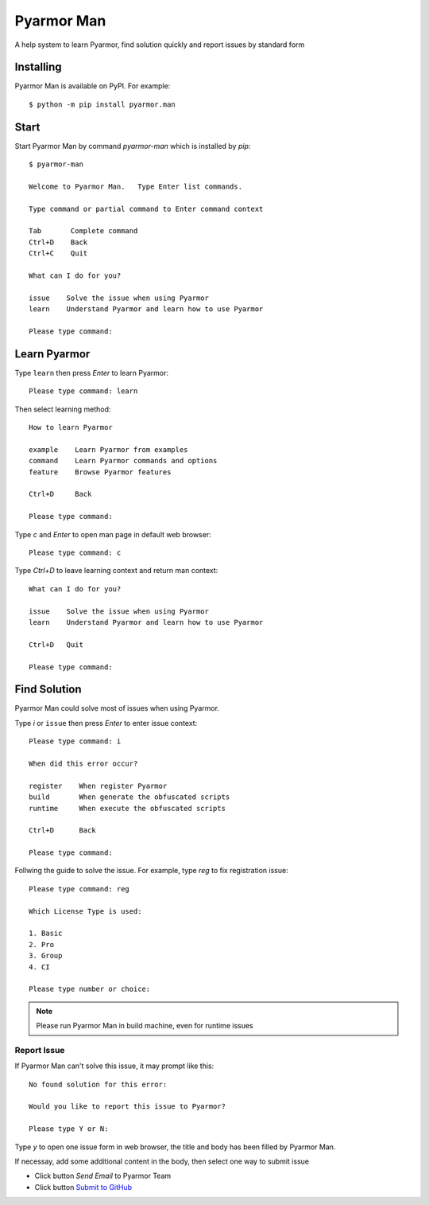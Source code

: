 =============
 Pyarmor Man
=============

A help system to learn Pyarmor, find solution quickly and report issues by standard form

Installing
==========

Pyarmor Man is available on PyPI. For example::

    $ python -m pip install pyarmor.man

Start
=====

Start Pyarmor Man by command `pyarmor-man` which is installed by `pip`::

    $ pyarmor-man

    Welcome to Pyarmor Man.   Type Enter list commands.

    Type command or partial command to Enter command context

    Tab       Complete command
    Ctrl+D    Back
    Ctrl+C    Quit

    What can I do for you?

    issue    Solve the issue when using Pyarmor
    learn    Understand Pyarmor and learn how to use Pyarmor

    Please type command:

Learn Pyarmor
=============

Type ``learn`` then press `Enter` to learn Pyarmor::

    Please type command: learn

Then select learning method::

    How to learn Pyarmor

    example    Learn Pyarmor from examples
    command    Learn Pyarmor commands and options
    feature    Browse Pyarmor features

    Ctrl+D     Back

    Please type command:

Type `c` and `Enter` to open man page in default web browser::

    Please type command: c

Type `Ctrl+D` to leave learning context and return man context::

    What can I do for you?

    issue    Solve the issue when using Pyarmor
    learn    Understand Pyarmor and learn how to use Pyarmor

    Ctrl+D   Quit

    Please type command:

Find Solution
=============

Pyarmor Man could solve most of issues when using Pyarmor.

Type `i` or ``issue`` then press `Enter` to enter issue context::

    Please type command: i

    When did this error occur?

    register    When register Pyarmor
    build       When generate the obfuscated scripts
    runtime     When execute the obfuscated scripts

    Ctrl+D      Back

    Please type command:

Follwing the guide to solve the issue. For example, type `reg` to fix registration issue::

    Please type command: reg

    Which License Type is used:

    1. Basic
    2. Pro
    3. Group
    4. CI

    Please type number or choice:

.. note::

   Please run Pyarmor Man in build machine, even for runtime issues

Report Issue
------------

If Pyarmor Man can't solve this issue, it may prompt like this::

    No found solution for this error:

    Would you like to report this issue to Pyarmor?

    Please type Y or N:

Type `y` to open one issue form in web browser, the title and body has been filled by Pyarmor Man.

If necessay, add some additional content in the body, then select one way to submit issue

- Click button `Send Email` to Pyarmor Team
- Click button `Submit to GitHub`__

__ https://github.com/dashingsoft.com/pyarmor/issues

